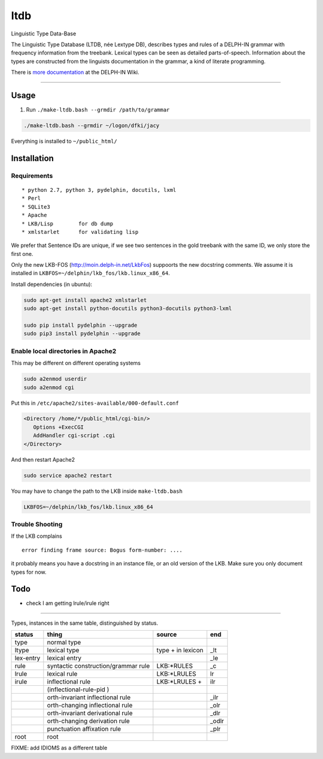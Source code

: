ltdb
====

Linguistic Type Data-Base

The Linguistic Type Database (LTDB, née Lextype DB), describes types and
rules of a DELPH-IN grammar with frequency information from the
treebank. Lexical types can be seen as detailed parts-of-speech.
Information about the types are constructed from the linguists
documentation in the grammar, a kind of literate programming.

There is `more documentation <http://moin.delph-in.net/LkbLtdb>`__ at
the DELPH-IN Wiki.

--------------

Usage
-----

1. Run ``./make-ltdb.bash --grmdir /path/to/grammar``

.. code:: bash

    ./make-ltdb.bash --grmdir ~/logon/dfki/jacy

Everything is installed to ``~/public_html/``

Installation
------------

Requirements
~~~~~~~~~~~~

::

      * python 2.7, python 3, pydelphin, docutils, lxml
      * Perl
      * SQLite3
      * Apache
      * LKB/Lisp        for db dump
      * xmlstarlet      for validating lisp

We prefer that Sentence IDs are unique, if we see two sentences in the
gold treebank with the same ID, we only store the first one.

Only the new LKB-FOS (http://moin.delph-in.net/LkbFos) suppoorts the new docstring comments.  We assume it is installed in
``LKBFOS=~/delphin/lkb_fos/lkb.linux_x86_64``.

Install dependencies (in ubuntu):

.. code:: bash

    sudo apt-get install apache2 xmlstarlet
    sudo apt-get install python-docutils python3-docutils python3-lxml

    sudo pip install pydelphin --upgrade
    sudo pip3 install pydelphin --upgrade

Enable local directories in Apache2
~~~~~~~~~~~~~~~~~~~~~~~~~~~~~~~~~~~

This may be different on different operating systems

.. code:: bash

    sudo a2enmod userdir
    sudo a2enmod cgi

Put this in ``/etc/apache2/sites-available/000-default.conf``

.. code:: xml

    <Directory /home/*/public_html/cgi-bin/>
       Options +ExecCGI
       AddHandler cgi-script .cgi
    </Directory>

And then restart Apache2

.. code:: bash

    sudo service apache2 restart

You may have to change the path to the LKB inside ``make-ltdb.bash``

.. code:: bash

    LKBFOS=~/delphin/lkb_fos/lkb.linux_x86_64

Trouble Shooting
~~~~~~~~~~~~~~~~

If the LKB complains

::

    error finding frame source: Bogus form-number: ....

it probably means you have a docstring in an instance file, or an old
version of the LKB. Make sure you only document types for now.

Todo
----

-  check I am getting lrule/irule right

--------------

Types, instances in the same table, distinguished by status.


+----------+------------------------------------+-------------------+------+
|status    |thing                               | source            |  end |
+==========+====================================+===================+======+
|type      |normal type                         |                   |      |
+----------+------------------------------------+-------------------+------+
|ltype     |lexical type                        |type + in lexicon  | _lt  |
+----------+------------------------------------+-------------------+------+
|lex-entry |lexical entry                       |                   | _le  |   
+----------+------------------------------------+-------------------+------+
|rule      |syntactic construction/grammar rule | LKB:\*RULES       | _c   |
+----------+------------------------------------+-------------------+------+
|lrule	   |lexical rule                        | LKB:\*LRULES      | lr   |
+----------+------------------------------------+-------------------+------+
|irule	   |inflectional rule                   | LKB:\*LRULES +    | ilr  | 
+----------+------------------------------------+-------------------+------+
|          |            (inflectional-rule-pid )|                   |      |
+----------+------------------------------------+-------------------+------+
|          |orth-invariant inflectional rule    |                   | _ilr |
+----------+------------------------------------+-------------------+------+
|          |orth-changing inflectional rule     |                   | _olr |
+----------+------------------------------------+-------------------+------+
|          |orth-invariant derivational rule    |                   | _dlr | 
+----------+------------------------------------+-------------------+------+
|          |orth-changing derivation rule       |                   |_odlr |
+----------+------------------------------------+-------------------+------+
|          |punctuation affixation rule         |                   | _plr |
+----------+------------------------------------+-------------------+------+
|root      |root                                |                   |      |
+----------+------------------------------------+-------------------+------+


FIXME: add IDIOMS as a different table
